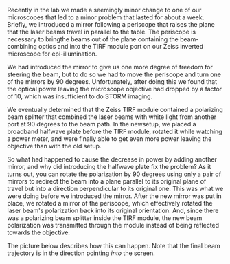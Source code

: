 #+BEGIN_COMMENT
.. title: An accidental half-wave plate
.. slug: half-wave plate
.. date: 08-06-2014
.. tags: optics
.. link:
.. description: It's possible to rotate the polarization of light using only two mirrors
.. type: text
#+END_COMMENT

#+OPTIONS: toc:nil

Recently in the lab we made a seemingly minor change to one of our
microscopes that led to a minor problem that lasted for about a
week. Briefly, we introduced a mirror following a periscope that
raises the plane that the laser beams travel in parallel to the
table. The periscope is necessary to bringthe beams out of the plane
containing the beam-combining optics and into the TIRF module port
on our Zeiss inverted microscope for epi-illumination.

We had introduced the mirror to give us one more degree of freedom
for steering the beam, but to do so we had to move the periscope and
turn one of the mirrors by 90 degrees. Unfortunately, after doing
this we found that the optical power leaving the microscope
objective had dropped by a factor of 10, which was insufficient to
do STORM imaging.

We eventually determined that the Zeiss TIRF module contained a
polarizing beam splitter that combined the laser beams with white
light from another port at 90 degrees to the beam path. In the
newsetup, we placed a broadband halfwave plate before the TIRF
module, rotated it while watching a power meter, and were finally
able to get even more power leaving the objective than with the old
setup.

So what had happened to cause the decrease in power by adding
another mirror, and why did introducing the halfwave plate fix the
problem? As it turns out, you can rotate the polarization by 90
degrees using only a pair of mirrors to redirect the beam into a
plane parallel to its original plane of travel but into a direction
perpendicular to its original one. This was what we were doing
before we introduced the mirror. After the new mirror was put in
place, we rotated a mirror of the periscope, which effectively
rotated the laser beam's polarization back into its original
orientation. And, since there was a polarizing beam splitter inside
the TIRF module, the new beam polarization was transmitted through
the module instead of being reflected towards the objective.

The picture below describes how this can happen. Note that the final
beam trajectory is in the direction pointing /into/ the screen.

[[file:../images/polarization_rotator.png]]
